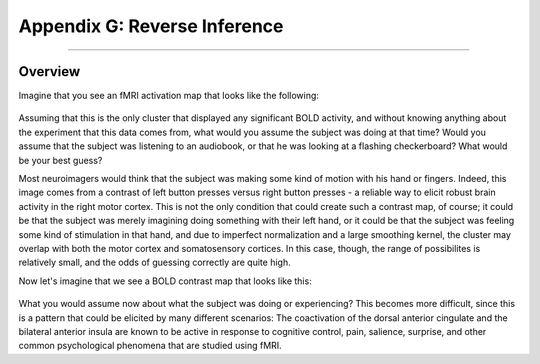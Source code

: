 .. _Appendix_G_ReverseInference:

=============================
Appendix G: Reverse Inference
=============================

------------------

Overview
********

Imagine that you see an fMRI activation map that looks like the following:

.. figure:: AppendixG_MotorActivity.png

Assuming that this is the only cluster that displayed any significant BOLD activity, and without knowing anything about the experiment that this data comes from, what would you assume the subject was doing at that time? Would you assume that the subject was listening to an audiobook, or that he was looking at a flashing checkerboard? What would be your best guess?

Most neuroimagers would think that the subject was making some kind of motion with his hand or fingers. Indeed, this image comes from a contrast of left button presses versus right button presses - a reliable way to elicit robust brain activity in the right motor cortex. This is not the only condition that could create such a contrast map, of course; it could be that the subject was merely imagining doing something with their left hand, or it could be that the subject was feeling some kind of stimulation in that hand, and due to imperfect normalization and a large smoothing kernel, the cluster may overlap with both the motor cortex and somatosensory cortices. In this case, though, the range of possibilites is relatively small, and the odds of guessing correctly are quite high. 

Now let's imagine that we see a BOLD contrast map that looks like this:

.. figure:: AppendixG_PainActivity.png

What you would assume now about what the subject was doing or experiencing? This becomes more difficult, since this is a pattern that could be elicited by many different scenarios: The coactivation of the dorsal anterior cingulate and the bilateral anterior insula are known to be active in response to cognitive control, pain, salience, surprise, and other common psychological phenomena that are studied using fMRI.
